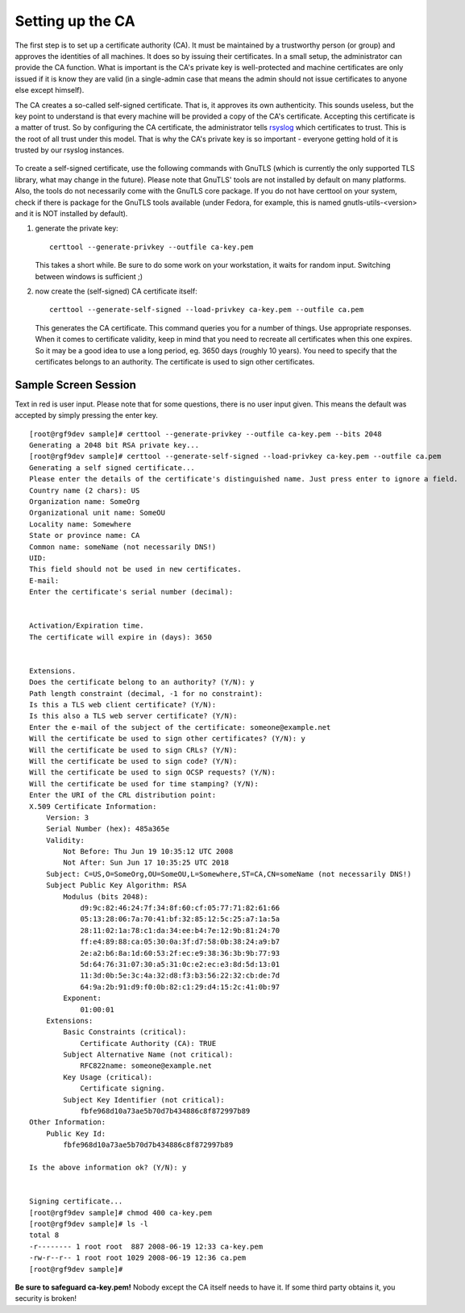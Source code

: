 Setting up the CA
=================

The first step is to set up a certificate authority (CA). It must be
maintained by a trustworthy person (or group) and approves the
identities of all machines. It does so by issuing their certificates.
In a small setup, the administrator can provide the CA function. What is
important is the CA's private key is well-protected and machine 
certificates are only issued if it is know they are valid (in a 
single-admin case that means the admin should not issue certificates to 
anyone else except himself).

The CA creates a so-called self-signed certificate. That is, it approves
its own authenticity. This sounds useless, but the key point to understand
is that every machine will be provided a copy of the CA's certificate.
Accepting this certificate is a matter of trust. So by configuring the
CA certificate, the administrator tells
`rsyslog <http://www.rsyslog.com>`_ which certificates to trust. This is
the root of all trust under this model. That is why the CA's private key
is so important - everyone getting hold of it is trusted by our rsyslog
instances.

.. figure:: tls_cert_ca.jpg
   :align: center
   :alt: 

To create a self-signed certificate, use the following commands with
GnuTLS (which is currently the only supported TLS library, what may
change in the future). Please note that GnuTLS' tools are not installed
by default on many platforms. Also, the tools do not necessarily come
with the GnuTLS core package. If you do not have certtool on your
system, check if there is package for the GnuTLS tools available (under
Fedora, for example, this is named gnutls-utils-<version> and it is NOT
installed by default).

#. generate the private key:

   ::

       certtool --generate-privkey --outfile ca-key.pem

   This takes a short while. Be sure to do some work on your
   workstation, it waits for random input. Switching between windows is
   sufficient ;)
   

#. now create the (self-signed) CA certificate itself:

   ::

       certtool --generate-self-signed --load-privkey ca-key.pem --outfile ca.pem

   This generates the CA certificate. This command queries you for a
   number of things. Use appropriate responses. When it comes to
   certificate validity, keep in mind that you need to recreate all
   certificates when this one expires. So it may be a good idea to use a
   long period, eg. 3650 days (roughly 10 years). You need to specify
   that the certificates belongs to an authority. The certificate is
   used to sign other certificates.

Sample Screen Session
~~~~~~~~~~~~~~~~~~~~~

Text in red is user input. Please note that for some questions, there is
no user input given. This means the default was accepted by simply
pressing the enter key. 

::

    [root@rgf9dev sample]# certtool --generate-privkey --outfile ca-key.pem --bits 2048
    Generating a 2048 bit RSA private key...
    [root@rgf9dev sample]# certtool --generate-self-signed --load-privkey ca-key.pem --outfile ca.pem
    Generating a self signed certificate...
    Please enter the details of the certificate's distinguished name. Just press enter to ignore a field.
    Country name (2 chars): US
    Organization name: SomeOrg
    Organizational unit name: SomeOU
    Locality name: Somewhere
    State or province name: CA
    Common name: someName (not necessarily DNS!)
    UID: 
    This field should not be used in new certificates.
    E-mail: 
    Enter the certificate's serial number (decimal): 


    Activation/Expiration time.
    The certificate will expire in (days): 3650


    Extensions.
    Does the certificate belong to an authority? (Y/N): y
    Path length constraint (decimal, -1 for no constraint): 
    Is this a TLS web client certificate? (Y/N): 
    Is this also a TLS web server certificate? (Y/N): 
    Enter the e-mail of the subject of the certificate: someone@example.net
    Will the certificate be used to sign other certificates? (Y/N): y
    Will the certificate be used to sign CRLs? (Y/N): 
    Will the certificate be used to sign code? (Y/N): 
    Will the certificate be used to sign OCSP requests? (Y/N): 
    Will the certificate be used for time stamping? (Y/N): 
    Enter the URI of the CRL distribution point:        
    X.509 Certificate Information:
        Version: 3
        Serial Number (hex): 485a365e
        Validity:
            Not Before: Thu Jun 19 10:35:12 UTC 2008
            Not After: Sun Jun 17 10:35:25 UTC 2018
        Subject: C=US,O=SomeOrg,OU=SomeOU,L=Somewhere,ST=CA,CN=someName (not necessarily DNS!)
        Subject Public Key Algorithm: RSA
            Modulus (bits 2048):
                d9:9c:82:46:24:7f:34:8f:60:cf:05:77:71:82:61:66
                05:13:28:06:7a:70:41:bf:32:85:12:5c:25:a7:1a:5a
                28:11:02:1a:78:c1:da:34:ee:b4:7e:12:9b:81:24:70
                ff:e4:89:88:ca:05:30:0a:3f:d7:58:0b:38:24:a9:b7
                2e:a2:b6:8a:1d:60:53:2f:ec:e9:38:36:3b:9b:77:93
                5d:64:76:31:07:30:a5:31:0c:e2:ec:e3:8d:5d:13:01
                11:3d:0b:5e:3c:4a:32:d8:f3:b3:56:22:32:cb:de:7d
                64:9a:2b:91:d9:f0:0b:82:c1:29:d4:15:2c:41:0b:97
            Exponent:
                01:00:01
        Extensions:
            Basic Constraints (critical):
                Certificate Authority (CA): TRUE
            Subject Alternative Name (not critical):
                RFC822name: someone@example.net
            Key Usage (critical):
                Certificate signing.
            Subject Key Identifier (not critical):
                fbfe968d10a73ae5b70d7b434886c8f872997b89
    Other Information:
        Public Key Id:
            fbfe968d10a73ae5b70d7b434886c8f872997b89

    Is the above information ok? (Y/N): y


    Signing certificate...
    [root@rgf9dev sample]# chmod 400 ca-key.pem
    [root@rgf9dev sample]# ls -l
    total 8
    -r-------- 1 root root  887 2008-06-19 12:33 ca-key.pem
    -rw-r--r-- 1 root root 1029 2008-06-19 12:36 ca.pem
    [root@rgf9dev sample]# 

**Be sure to safeguard ca-key.pem!** Nobody except the CA itself needs
to have it. If some third party obtains it, you security is broken!
